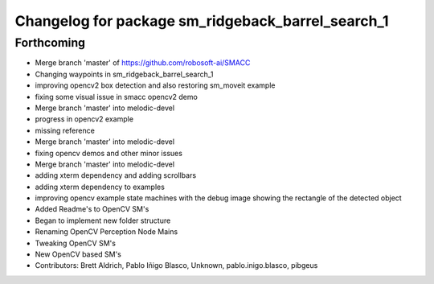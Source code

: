 ^^^^^^^^^^^^^^^^^^^^^^^^^^^^^^^^^
Changelog for package sm_ridgeback_barrel_search_1
^^^^^^^^^^^^^^^^^^^^^^^^^^^^^^^^^

Forthcoming
-----------

* Merge branch 'master' of https://github.com/robosoft-ai/SMACC
* Changing waypoints in sm_ridgeback_barrel_search_1
* improving opencv2 box detection and also restoring sm_moveit example
* fixing some visual issue in smacc opencv2 demo
* Merge branch 'master' into melodic-devel
* progress in opencv2 example
* missing reference
* Merge branch 'master' into melodic-devel
* fixing opencv demos and other minor issues
* Merge branch 'master' into melodic-devel
* adding xterm dependency and adding scrollbars
* adding xterm dependency to examples
* improving opencv example state machines with the debug image showing the rectangle of the detected object
* Added Readme's to OpenCV SM's
* Began to implement new folder structure
* Renaming OpenCV Perception Node Mains
* Tweaking OpenCV SM's
* New OpenCV based SM's
* Contributors: Brett Aldrich, Pablo Iñigo Blasco, Unknown, pablo.inigo.blasco, pibgeus
